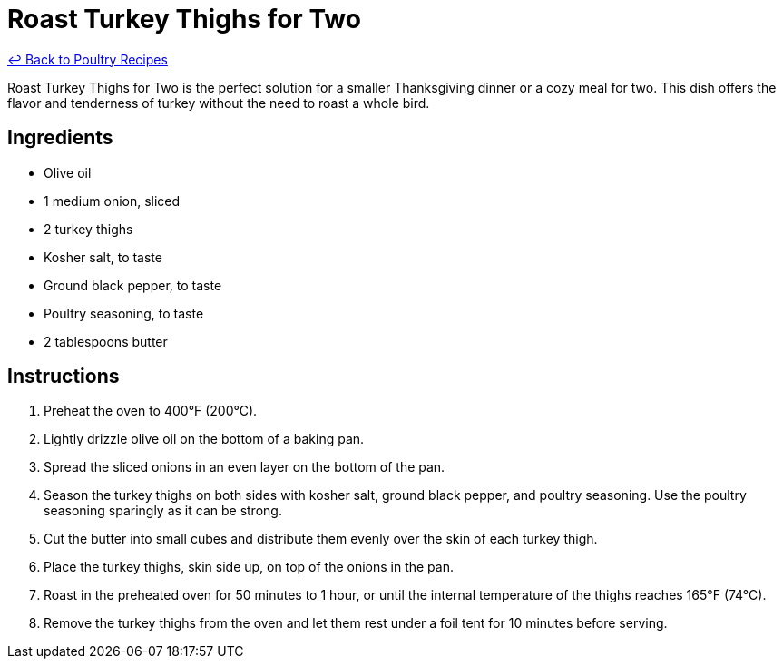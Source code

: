 = Roast Turkey Thighs for Two

link:./README.me[&larrhk; Back to Poultry Recipes]

Roast Turkey Thighs for Two is the perfect solution for a smaller Thanksgiving dinner or a cozy meal for two. This dish offers the flavor and tenderness of turkey without the need to roast a whole bird.

== Ingredients
* Olive oil
* 1 medium onion, sliced
* 2 turkey thighs
* Kosher salt, to taste
* Ground black pepper, to taste
* Poultry seasoning, to taste
* 2 tablespoons butter

== Instructions
. Preheat the oven to 400°F (200°C).
. Lightly drizzle olive oil on the bottom of a baking pan.
. Spread the sliced onions in an even layer on the bottom of the pan.
. Season the turkey thighs on both sides with kosher salt, ground black pepper, and poultry seasoning. Use the poultry seasoning sparingly as it can be strong.
. Cut the butter into small cubes and distribute them evenly over the skin of each turkey thigh.
. Place the turkey thighs, skin side up, on top of the onions in the pan.
. Roast in the preheated oven for 50 minutes to 1 hour, or until the internal temperature of the thighs reaches 165°F (74°C).
. Remove the turkey thighs from the oven and let them rest under a foil tent for 10 minutes before serving.
